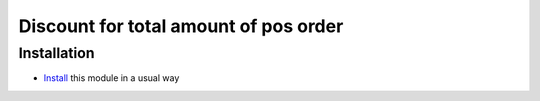 ========================================
 Discount for total amount of pos order
========================================

Installation
============

* `Install <https://awkhad-development.readthedocs.io/en/latest/awkhad/usage/install-module.html>`__ this module in a usual way

